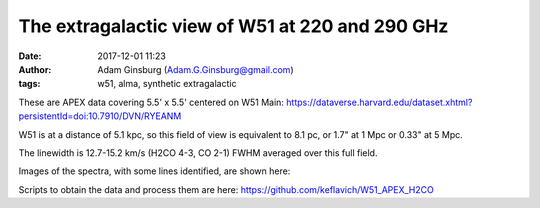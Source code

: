 The extragalactic view of W51 at 220 and 290 GHz
################################################
:date: 2017-12-01 11:23 
:author: Adam Ginsburg (Adam.G.Ginsburg@gmail.com)
:tags: w51, alma, synthetic extragalactic

These are APEX data covering 5.5' x 5.5' centered on W51 Main:
https://dataverse.harvard.edu/dataset.xhtml?persistentId=doi:10.7910/DVN/RYEANM

W51 is at a distance of 5.1 kpc, so this field of view is equivalent to 8.1 pc, or 1.7" at
1 Mpc or 0.33" at 5 Mpc.

The linewidth is 12.7-15.2 km/s (H2CO 4-3, CO 2-1) FWHM averaged over this full field.


Images of the spectra, with some lines identified, are shown here:

.. image:: |filename|/images/w51/lineid_avg_W51_12CO_merge.png
   :width: 200px

.. image:: |filename|/images/w51/lineid_avg_W51_217GHz_merge.png
   :width: 200px

.. image:: |filename|/images/w51/lineid_avg_W51_218GHz_merge.png
   :width: 200px

.. image:: |filename|/images/w51/lineid_avg_W51_232GHz_merge.png
   :width: 200px

.. image:: |filename|/images/w51/lineid_avg_W51_291GHz_merge.png
   :width: 200px

.. image:: |filename|/images/w51/lineid_avg_W51_293GHz_merge.png
   :width: 200px

Scripts to obtain the data and process them are here:
https://github.com/keflavich/W51_APEX_H2CO
